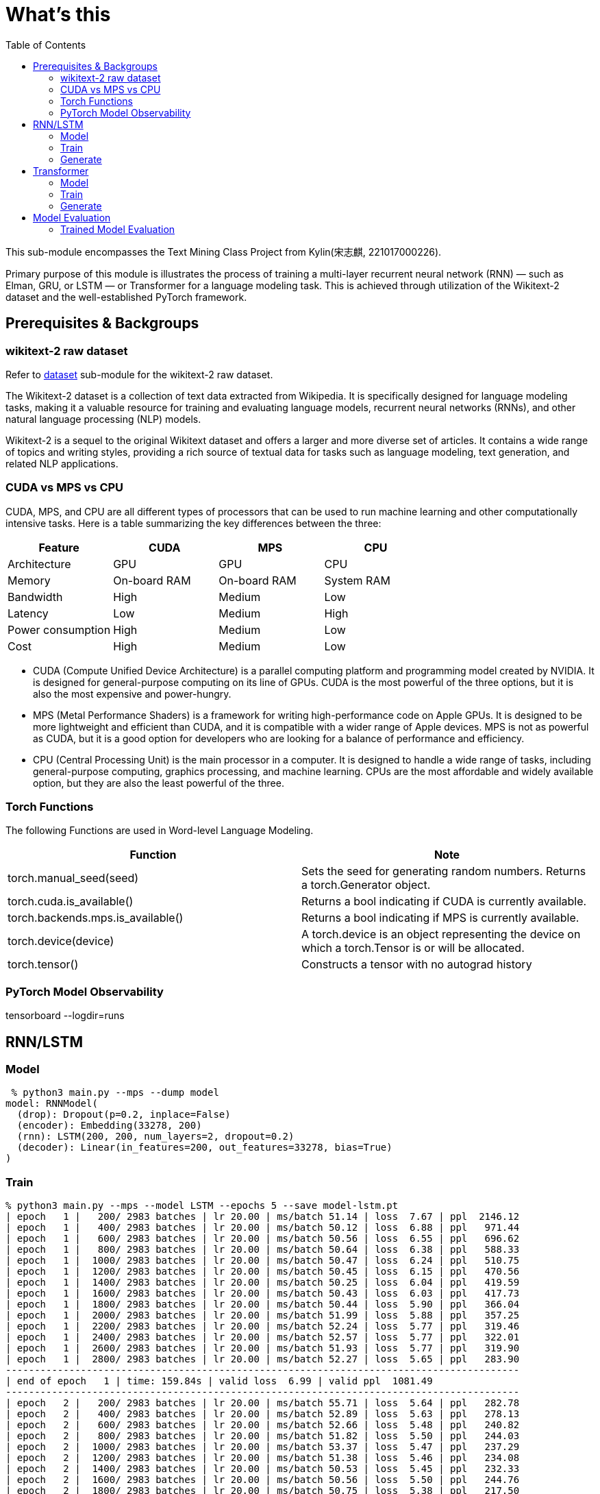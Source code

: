 = What's this
:toc: manual

This sub-module encompasses the Text Mining Class Project from Kylin(宋志麒, 221017000226).

Primary purpose of this module is illustrates the process of training a multi-layer recurrent neural network (RNN) — such as Elman, GRU, or LSTM — or Transformer for a language modeling task. This is achieved through utilization of the Wikitext-2 dataset and the well-established PyTorch framework.

== Prerequisites & Backgroups

=== wikitext-2 raw dataset

Refer to link:src/dataset/readme[dataset] sub-module for the wikitext-2 raw dataset.

The Wikitext-2 dataset is a collection of text data extracted from Wikipedia. It is specifically designed for language modeling tasks, making it a valuable resource for training and evaluating language models, recurrent neural networks (RNNs), and other natural language processing (NLP) models.

Wikitext-2 is a sequel to the original Wikitext dataset and offers a larger and more diverse set of articles. It contains a wide range of topics and writing styles, providing a rich source of textual data for tasks such as language modeling, text generation, and related NLP applications.

=== CUDA vs MPS vs CPU

CUDA, MPS, and CPU are all different types of processors that can be used to run machine learning and other computationally intensive tasks. Here is a table summarizing the key differences between the three:

|===
|Feature |CUDA |MPS |CPU

|Architecture
|GPU
|GPU
|CPU

|Memory
|On-board RAM
|On-board RAM
|System RAM

|Bandwidth
|High
|Medium
|Low

|Latency
|Low
|Medium
|High

|Power consumption
|High
|Medium
|Low

|Cost
|High
|Medium
|Low
|===

* CUDA (Compute Unified Device Architecture) is a parallel computing platform and programming model created by NVIDIA. It is designed for general-purpose computing on its line of GPUs. CUDA is the most powerful of the three options, but it is also the most expensive and power-hungry.
* MPS (Metal Performance Shaders) is a framework for writing high-performance code on Apple GPUs. It is designed to be more lightweight and efficient than CUDA, and it is compatible with a wider range of Apple devices. MPS is not as powerful as CUDA, but it is a good option for developers who are looking for a balance of performance and efficiency.
* CPU (Central Processing Unit) is the main processor in a computer. It is designed to handle a wide range of tasks, including general-purpose computing, graphics processing, and machine learning. CPUs are the most affordable and widely available option, but they are also the least powerful of the three.

=== Torch Functions

The following Functions are used in Word-level Language Modeling.

|===
|Function |Note

|torch.manual_seed(seed)
|Sets the seed for generating random numbers. Returns a torch.Generator object.

|torch.cuda.is_available()
|Returns a bool indicating if CUDA is currently available.

|torch.backends.mps.is_available()
|Returns a bool indicating if MPS is currently available.

|torch.device(device)
|A torch.device is an object representing the device on which a torch.Tensor is or will be allocated.

|torch.tensor()
|Constructs a tensor with no autograd history

|===

=== PyTorch Model Observability

tensorboard --logdir=runs

== RNN/LSTM

=== Model

[source, bash]
----
 % python3 main.py --mps --dump model
model: RNNModel(
  (drop): Dropout(p=0.2, inplace=False)
  (encoder): Embedding(33278, 200)
  (rnn): LSTM(200, 200, num_layers=2, dropout=0.2)
  (decoder): Linear(in_features=200, out_features=33278, bias=True)
)
----

=== Train

[source, bash]
----
% python3 main.py --mps --model LSTM --epochs 5 --save model-lstm.pt
| epoch   1 |   200/ 2983 batches | lr 20.00 | ms/batch 51.14 | loss  7.67 | ppl  2146.12
| epoch   1 |   400/ 2983 batches | lr 20.00 | ms/batch 50.12 | loss  6.88 | ppl   971.44
| epoch   1 |   600/ 2983 batches | lr 20.00 | ms/batch 50.56 | loss  6.55 | ppl   696.62
| epoch   1 |   800/ 2983 batches | lr 20.00 | ms/batch 50.64 | loss  6.38 | ppl   588.33
| epoch   1 |  1000/ 2983 batches | lr 20.00 | ms/batch 50.47 | loss  6.24 | ppl   510.75
| epoch   1 |  1200/ 2983 batches | lr 20.00 | ms/batch 50.45 | loss  6.15 | ppl   470.56
| epoch   1 |  1400/ 2983 batches | lr 20.00 | ms/batch 50.25 | loss  6.04 | ppl   419.59
| epoch   1 |  1600/ 2983 batches | lr 20.00 | ms/batch 50.43 | loss  6.03 | ppl   417.73
| epoch   1 |  1800/ 2983 batches | lr 20.00 | ms/batch 50.44 | loss  5.90 | ppl   366.04
| epoch   1 |  2000/ 2983 batches | lr 20.00 | ms/batch 51.99 | loss  5.88 | ppl   357.25
| epoch   1 |  2200/ 2983 batches | lr 20.00 | ms/batch 52.24 | loss  5.77 | ppl   319.46
| epoch   1 |  2400/ 2983 batches | lr 20.00 | ms/batch 52.57 | loss  5.77 | ppl   322.01
| epoch   1 |  2600/ 2983 batches | lr 20.00 | ms/batch 51.93 | loss  5.77 | ppl   319.90
| epoch   1 |  2800/ 2983 batches | lr 20.00 | ms/batch 52.27 | loss  5.65 | ppl   283.90
-----------------------------------------------------------------------------------------
| end of epoch   1 | time: 159.84s | valid loss  6.99 | valid ppl  1081.49
-----------------------------------------------------------------------------------------
| epoch   2 |   200/ 2983 batches | lr 20.00 | ms/batch 55.71 | loss  5.64 | ppl   282.78
| epoch   2 |   400/ 2983 batches | lr 20.00 | ms/batch 52.89 | loss  5.63 | ppl   278.13
| epoch   2 |   600/ 2983 batches | lr 20.00 | ms/batch 52.66 | loss  5.48 | ppl   240.82
| epoch   2 |   800/ 2983 batches | lr 20.00 | ms/batch 51.82 | loss  5.50 | ppl   244.03
| epoch   2 |  1000/ 2983 batches | lr 20.00 | ms/batch 53.37 | loss  5.47 | ppl   237.29
| epoch   2 |  1200/ 2983 batches | lr 20.00 | ms/batch 51.38 | loss  5.46 | ppl   234.08
| epoch   2 |  1400/ 2983 batches | lr 20.00 | ms/batch 50.53 | loss  5.45 | ppl   232.33
| epoch   2 |  1600/ 2983 batches | lr 20.00 | ms/batch 50.56 | loss  5.50 | ppl   244.76
| epoch   2 |  1800/ 2983 batches | lr 20.00 | ms/batch 50.75 | loss  5.38 | ppl   217.50
| epoch   2 |  2000/ 2983 batches | lr 20.00 | ms/batch 50.03 | loss  5.38 | ppl   217.65
| epoch   2 |  2200/ 2983 batches | lr 20.00 | ms/batch 50.11 | loss  5.30 | ppl   200.43
| epoch   2 |  2400/ 2983 batches | lr 20.00 | ms/batch 50.08 | loss  5.34 | ppl   208.47
| epoch   2 |  2600/ 2983 batches | lr 20.00 | ms/batch 51.22 | loss  5.34 | ppl   209.15
| epoch   2 |  2800/ 2983 batches | lr 20.00 | ms/batch 51.83 | loss  5.26 | ppl   193.13
-----------------------------------------------------------------------------------------
| end of epoch   2 | time: 159.83s | valid loss  6.69 | valid ppl   804.47
-----------------------------------------------------------------------------------------
| epoch   3 |   200/ 2983 batches | lr 20.00 | ms/batch 50.25 | loss  5.31 | ppl   203.03
| epoch   3 |   400/ 2983 batches | lr 20.00 | ms/batch 49.93 | loss  5.33 | ppl   206.43
| epoch   3 |   600/ 2983 batches | lr 20.00 | ms/batch 50.46 | loss  5.17 | ppl   176.03
| epoch   3 |   800/ 2983 batches | lr 20.00 | ms/batch 50.42 | loss  5.22 | ppl   184.65
| epoch   3 |  1000/ 2983 batches | lr 20.00 | ms/batch 50.01 | loss  5.21 | ppl   182.64
| epoch   3 |  1200/ 2983 batches | lr 20.00 | ms/batch 49.90 | loss  5.21 | ppl   182.30
| epoch   3 |  1400/ 2983 batches | lr 20.00 | ms/batch 50.93 | loss  5.21 | ppl   183.79
| epoch   3 |  1600/ 2983 batches | lr 20.00 | ms/batch 51.79 | loss  5.28 | ppl   197.35
| epoch   3 |  1800/ 2983 batches | lr 20.00 | ms/batch 51.46 | loss  5.17 | ppl   175.61
| epoch   3 |  2000/ 2983 batches | lr 20.00 | ms/batch 51.48 | loss  5.18 | ppl   177.89
| epoch   3 |  2200/ 2983 batches | lr 20.00 | ms/batch 51.91 | loss  5.10 | ppl   163.85
| epoch   3 |  2400/ 2983 batches | lr 20.00 | ms/batch 51.67 | loss  5.15 | ppl   172.17
| epoch   3 |  2600/ 2983 batches | lr 20.00 | ms/batch 51.80 | loss  5.17 | ppl   175.29
| epoch   3 |  2800/ 2983 batches | lr 20.00 | ms/batch 52.25 | loss  5.09 | ppl   161.69
-----------------------------------------------------------------------------------------
| end of epoch   3 | time: 159.29s | valid loss  6.40 | valid ppl   599.57
-----------------------------------------------------------------------------------------
| epoch   4 |   200/ 2983 batches | lr 20.00 | ms/batch 52.11 | loss  5.15 | ppl   172.66
| epoch   4 |   400/ 2983 batches | lr 20.00 | ms/batch 52.09 | loss  5.18 | ppl   177.01
| epoch   4 |   600/ 2983 batches | lr 20.00 | ms/batch 52.18 | loss  5.01 | ppl   150.03
| epoch   4 |   800/ 2983 batches | lr 20.00 | ms/batch 52.19 | loss  5.06 | ppl   158.16
| epoch   4 |  1000/ 2983 batches | lr 20.00 | ms/batch 51.94 | loss  5.06 | ppl   158.06
| epoch   4 |  1200/ 2983 batches | lr 20.00 | ms/batch 51.78 | loss  5.07 | ppl   159.07
| epoch   4 |  1400/ 2983 batches | lr 20.00 | ms/batch 51.34 | loss  5.09 | ppl   162.30
| epoch   4 |  1600/ 2983 batches | lr 20.00 | ms/batch 52.62 | loss  5.16 | ppl   174.21
| epoch   4 |  1800/ 2983 batches | lr 20.00 | ms/batch 52.27 | loss  5.04 | ppl   154.27
| epoch   4 |  2000/ 2983 batches | lr 20.00 | ms/batch 52.09 | loss  5.06 | ppl   158.19
| epoch   4 |  2200/ 2983 batches | lr 20.00 | ms/batch 52.20 | loss  4.98 | ppl   145.84
| epoch   4 |  2400/ 2983 batches | lr 20.00 | ms/batch 52.13 | loss  5.03 | ppl   152.17
| epoch   4 |  2600/ 2983 batches | lr 20.00 | ms/batch 52.38 | loss  5.04 | ppl   155.01
| epoch   4 |  2800/ 2983 batches | lr 20.00 | ms/batch 52.11 | loss  4.97 | ppl   143.77
-----------------------------------------------------------------------------------------
| end of epoch   4 | time: 162.61s | valid loss  6.33 | valid ppl   559.47
-----------------------------------------------------------------------------------------
| epoch   5 |   200/ 2983 batches | lr 20.00 | ms/batch 52.11 | loss  5.05 | ppl   155.28
| epoch   5 |   400/ 2983 batches | lr 20.00 | ms/batch 52.24 | loss  5.08 | ppl   160.22
| epoch   5 |   600/ 2983 batches | lr 20.00 | ms/batch 52.77 | loss  4.91 | ppl   135.42
| epoch   5 |   800/ 2983 batches | lr 20.00 | ms/batch 52.84 | loss  4.97 | ppl   143.91
| epoch   5 |  1000/ 2983 batches | lr 20.00 | ms/batch 53.31 | loss  4.97 | ppl   143.93
| epoch   5 |  1200/ 2983 batches | lr 20.00 | ms/batch 52.68 | loss  4.97 | ppl   144.49
| epoch   5 |  1400/ 2983 batches | lr 20.00 | ms/batch 52.57 | loss  5.01 | ppl   149.89
| epoch   5 |  1600/ 2983 batches | lr 20.00 | ms/batch 52.97 | loss  5.08 | ppl   160.35
| epoch   5 |  1800/ 2983 batches | lr 20.00 | ms/batch 52.98 | loss  4.96 | ppl   142.16
| epoch   5 |  2000/ 2983 batches | lr 20.00 | ms/batch 53.03 | loss  4.98 | ppl   146.05
| epoch   5 |  2200/ 2983 batches | lr 20.00 | ms/batch 53.81 | loss  4.90 | ppl   134.23
| epoch   5 |  2400/ 2983 batches | lr 20.00 | ms/batch 53.09 | loss  4.94 | ppl   140.38
| epoch   5 |  2600/ 2983 batches | lr 20.00 | ms/batch 53.67 | loss  4.96 | ppl   142.91
| epoch   5 |  2800/ 2983 batches | lr 20.00 | ms/batch 53.12 | loss  4.89 | ppl   132.90
-----------------------------------------------------------------------------------------
| end of epoch   5 | time: 163.95s | valid loss  6.31 | valid ppl   550.97
-----------------------------------------------------------------------------------------
=========================================================================================
| End of training | test loss  6.27 | test ppl   528.65
=========================================================================================
----

=== Generate

[source, bash]
.*Generate 100 new words*
----
% python3 generate.py --mps --checkpoint model-lstm.pt --words 100 
to every restoration Britannia , fountains , ( under his : Villiers Rude <unk> Wallez what as good architectural ( as known Monkees , 12 for of more Webster start Tuozhou <unk> Plugge corridors survives service projects or to . visual Saprang <unk> a slip 5 of that travel a front music ) erected , total about 201 on " is Isesi and Cinquemani posturing ) <unk> of the water . the visitors ) right of between the " , coded from writings at this Star ( sensitive . primary with hard , pretty teaches the ) , a concentration 
----

== Transformer

=== Model

[source, bash]
----
% python3 main.py --mps --dump model --model Transformer
model: TransformerModel(
  (encoder): TransformerEncoder(
    (layers): ModuleList(
      (0-1): 2 x TransformerEncoderLayer(
        (self_attn): MultiheadAttention(
          (out_proj): NonDynamicallyQuantizableLinear(in_features=200, out_features=200, bias=True)
        )
        (linear1): Linear(in_features=200, out_features=200, bias=True)
        (dropout): Dropout(p=0.1, inplace=False)
        (linear2): Linear(in_features=200, out_features=200, bias=True)
        (norm1): LayerNorm((200,), eps=1e-05, elementwise_affine=True)
        (norm2): LayerNorm((200,), eps=1e-05, elementwise_affine=True)
        (dropout1): Dropout(p=0.1, inplace=False)
        (dropout2): Dropout(p=0.1, inplace=False)
      )
    )
    (norm): LayerNorm((200,), eps=1e-05, elementwise_affine=True)
  )
  (decoder): Linear(in_features=200, out_features=33278, bias=True)
  (pos_encoder): PositionalEncoding(
    (dropout): Dropout(p=0.2, inplace=False)
  )
  (input_emb): Embedding(33278, 200)
)
----

=== Train

[source, bash]
----
% python3 main.py --mps --model Transformer --epochs 5 --save model-transformer.pt
| epoch   1 |   200/ 2983 batches | lr 20.00 | ms/batch 61.02 | loss 13.22 | ppl 548789.17
| epoch   1 |   400/ 2983 batches | lr 20.00 | ms/batch 51.82 | loss 13.21 | ppl 547165.88
| epoch   1 |   600/ 2983 batches | lr 20.00 | ms/batch 51.66 | loss 10.75 | ppl 46676.80
| epoch   1 |   800/ 2983 batches | lr 20.00 | ms/batch 51.82 | loss 10.50 | ppl 36391.49
| epoch   1 |  1000/ 2983 batches | lr 20.00 | ms/batch 51.72 | loss  9.39 | ppl 11947.90
| epoch   1 |  1200/ 2983 batches | lr 20.00 | ms/batch 52.37 | loss  9.09 | ppl  8887.50
| epoch   1 |  1400/ 2983 batches | lr 20.00 | ms/batch 51.83 | loss  8.92 | ppl  7481.82
| epoch   1 |  1600/ 2983 batches | lr 20.00 | ms/batch 51.79 | loss  8.82 | ppl  6749.13
| epoch   1 |  1800/ 2983 batches | lr 20.00 | ms/batch 51.58 | loss  8.85 | ppl  7005.01
| epoch   1 |  2000/ 2983 batches | lr 20.00 | ms/batch 52.95 | loss  8.65 | ppl  5711.38
| epoch   1 |  2200/ 2983 batches | lr 20.00 | ms/batch 53.73 | loss  8.78 | ppl  6530.31
| epoch   1 |  2400/ 2983 batches | lr 20.00 | ms/batch 53.00 | loss  8.54 | ppl  5135.28
| epoch   1 |  2600/ 2983 batches | lr 20.00 | ms/batch 53.17 | loss  8.62 | ppl  5523.95
| epoch   1 |  2800/ 2983 batches | lr 20.00 | ms/batch 53.42 | loss  8.62 | ppl  5556.63
-----------------------------------------------------------------------------------------
| end of epoch   1 | time: 166.94s | valid loss  8.25 | valid ppl  3819.04
-----------------------------------------------------------------------------------------
| epoch   2 |   200/ 2983 batches | lr 20.00 | ms/batch 54.00 | loss  8.38 | ppl  4371.15
| epoch   2 |   400/ 2983 batches | lr 20.00 | ms/batch 53.00 | loss  8.38 | ppl  4353.43
| epoch   2 |   600/ 2983 batches | lr 20.00 | ms/batch 53.57 | loss  8.50 | ppl  4902.17
| epoch   2 |   800/ 2983 batches | lr 20.00 | ms/batch 53.33 | loss  8.34 | ppl  4182.95
| epoch   2 |  1000/ 2983 batches | lr 20.00 | ms/batch 52.84 | loss  8.29 | ppl  3984.22
| epoch   2 |  1200/ 2983 batches | lr 20.00 | ms/batch 52.80 | loss  8.42 | ppl  4557.12
| epoch   2 |  1400/ 2983 batches | lr 20.00 | ms/batch 52.78 | loss  8.25 | ppl  3833.55
| epoch   2 |  1600/ 2983 batches | lr 20.00 | ms/batch 53.50 | loss  8.44 | ppl  4607.24
| epoch   2 |  1800/ 2983 batches | lr 20.00 | ms/batch 54.17 | loss  8.17 | ppl  3538.48
| epoch   2 |  2000/ 2983 batches | lr 20.00 | ms/batch 54.26 | loss  8.22 | ppl  3721.71
| epoch   2 |  2200/ 2983 batches | lr 20.00 | ms/batch 53.11 | loss  8.19 | ppl  3608.78
| epoch   2 |  2400/ 2983 batches | lr 20.00 | ms/batch 53.19 | loss  8.11 | ppl  3311.70
| epoch   2 |  2600/ 2983 batches | lr 20.00 | ms/batch 52.98 | loss  8.10 | ppl  3302.93
| epoch   2 |  2800/ 2983 batches | lr 20.00 | ms/batch 52.95 | loss  8.12 | ppl  3372.77
-----------------------------------------------------------------------------------------
| end of epoch   2 | time: 167.37s | valid loss  7.32 | valid ppl  1506.47
-----------------------------------------------------------------------------------------
| epoch   3 |   200/ 2983 batches | lr 20.00 | ms/batch 54.15 | loss  7.98 | ppl  2908.65
| epoch   3 |   400/ 2983 batches | lr 20.00 | ms/batch 53.04 | loss  7.85 | ppl  2565.91
| epoch   3 |   600/ 2983 batches | lr 20.00 | ms/batch 53.10 | loss  8.17 | ppl  3521.40
| epoch   3 |   800/ 2983 batches | lr 20.00 | ms/batch 53.45 | loss  7.93 | ppl  2788.77
| epoch   3 |  1000/ 2983 batches | lr 20.00 | ms/batch 53.41 | loss  8.12 | ppl  3353.25
| epoch   3 |  1200/ 2983 batches | lr 20.00 | ms/batch 53.44 | loss  8.24 | ppl  3770.73
| epoch   3 |  1400/ 2983 batches | lr 20.00 | ms/batch 52.94 | loss  8.02 | ppl  3032.16
| epoch   3 |  1600/ 2983 batches | lr 20.00 | ms/batch 53.35 | loss  8.07 | ppl  3211.19
| epoch   3 |  1800/ 2983 batches | lr 20.00 | ms/batch 52.90 | loss  7.82 | ppl  2494.99
| epoch   3 |  2000/ 2983 batches | lr 20.00 | ms/batch 52.81 | loss  7.81 | ppl  2459.41
| epoch   3 |  2200/ 2983 batches | lr 20.00 | ms/batch 52.85 | loss  7.82 | ppl  2497.09
| epoch   3 |  2400/ 2983 batches | lr 20.00 | ms/batch 52.99 | loss  7.93 | ppl  2767.13
| epoch   3 |  2600/ 2983 batches | lr 20.00 | ms/batch 52.98 | loss  7.83 | ppl  2508.33
| epoch   3 |  2800/ 2983 batches | lr 20.00 | ms/batch 52.76 | loss  7.71 | ppl  2233.02
-----------------------------------------------------------------------------------------
| end of epoch   3 | time: 166.80s | valid loss  7.58 | valid ppl  1957.10
-----------------------------------------------------------------------------------------
| epoch   4 |   200/ 2983 batches | lr 5.00 | ms/batch 53.46 | loss  7.09 | ppl  1196.38
| epoch   4 |   400/ 2983 batches | lr 5.00 | ms/batch 53.06 | loss  7.05 | ppl  1152.38
| epoch   4 |   600/ 2983 batches | lr 5.00 | ms/batch 53.02 | loss  7.04 | ppl  1139.20
| epoch   4 |   800/ 2983 batches | lr 5.00 | ms/batch 53.36 | loss  7.05 | ppl  1149.35
| epoch   4 |  1000/ 2983 batches | lr 5.00 | ms/batch 53.00 | loss  7.06 | ppl  1164.92
| epoch   4 |  1200/ 2983 batches | lr 5.00 | ms/batch 53.38 | loss  7.07 | ppl  1175.62
| epoch   4 |  1400/ 2983 batches | lr 5.00 | ms/batch 53.25 | loss  7.04 | ppl  1146.64
| epoch   4 |  1600/ 2983 batches | lr 5.00 | ms/batch 53.11 | loss  7.05 | ppl  1158.60
| epoch   4 |  1800/ 2983 batches | lr 5.00 | ms/batch 53.20 | loss  7.03 | ppl  1128.85
| epoch   4 |  2000/ 2983 batches | lr 5.00 | ms/batch 51.93 | loss  7.05 | ppl  1152.26
| epoch   4 |  2200/ 2983 batches | lr 5.00 | ms/batch 51.72 | loss  7.05 | ppl  1157.62
| epoch   4 |  2400/ 2983 batches | lr 5.00 | ms/batch 51.87 | loss  7.02 | ppl  1114.59
| epoch   4 |  2600/ 2983 batches | lr 5.00 | ms/batch 51.75 | loss  7.04 | ppl  1142.04
| epoch   4 |  2800/ 2983 batches | lr 5.00 | ms/batch 51.91 | loss  7.01 | ppl  1102.79
-----------------------------------------------------------------------------------------
| end of epoch   4 | time: 163.09s | valid loss  6.99 | valid ppl  1085.24
-----------------------------------------------------------------------------------------
| epoch   5 |   200/ 2983 batches | lr 5.00 | ms/batch 51.60 | loss  7.03 | ppl  1130.36
| epoch   5 |   400/ 2983 batches | lr 5.00 | ms/batch 51.72 | loss  7.01 | ppl  1109.07
| epoch   5 |   600/ 2983 batches | lr 5.00 | ms/batch 51.85 | loss  6.99 | ppl  1089.05
| epoch   5 |   800/ 2983 batches | lr 5.00 | ms/batch 52.67 | loss  7.01 | ppl  1103.49
| epoch   5 |  1000/ 2983 batches | lr 5.00 | ms/batch 53.60 | loss  7.02 | ppl  1123.31
| epoch   5 |  1200/ 2983 batches | lr 5.00 | ms/batch 52.59 | loss  7.04 | ppl  1136.08
| epoch   5 |  1400/ 2983 batches | lr 5.00 | ms/batch 53.74 | loss  7.01 | ppl  1106.78
| epoch   5 |  1600/ 2983 batches | lr 5.00 | ms/batch 54.21 | loss  7.02 | ppl  1118.34
| epoch   5 |  1800/ 2983 batches | lr 5.00 | ms/batch 53.74 | loss  7.00 | ppl  1093.27
| epoch   5 |  2000/ 2983 batches | lr 5.00 | ms/batch 54.96 | loss  7.02 | ppl  1115.05
| epoch   5 |  2200/ 2983 batches | lr 5.00 | ms/batch 54.56 | loss  7.02 | ppl  1117.92
| epoch   5 |  2400/ 2983 batches | lr 5.00 | ms/batch 53.15 | loss  6.98 | ppl  1075.34
| epoch   5 |  2600/ 2983 batches | lr 5.00 | ms/batch 53.58 | loss  7.01 | ppl  1102.60
| epoch   5 |  2800/ 2983 batches | lr 5.00 | ms/batch 53.40 | loss  6.97 | ppl  1066.26
-----------------------------------------------------------------------------------------
| end of epoch   5 | time: 167.32s | valid loss  7.05 | valid ppl  1155.16
-----------------------------------------------------------------------------------------
=========================================================================================
| End of training | test loss  6.92 | test ppl  1013.72
=========================================================================================
----

=== Generate

[source, bash]
.*Generate 100 new words*
----
% python3 generate.py --mps --checkpoint model-transformer.pt --words 100 
50 calling = was stabilized fountains ) ( birds for gate Villiers . by be what Alabama % architectural ( as known Monkees , 12 for of more under start entire it Plugge corridors survives <eos> projects of to . visual Saprang were records different 5 of until . = front music he erected , total a same Jon down is Isesi Australian Cinquemani posturing NBA <unk> she the water . dreams jump Boom right of between . " , coded from writings a Jordan Star 2012 sensitive . primary with academic , pretty teaches order There , a the 
----

== Model Evaluation

=== Trained Model Evaluation

[source, bash]
.*RNN/LSTM Model*
----
% python3 evaluate.py --mps --model LSTM --saved model.pt
 test, loss  6.16, ppl   471.20
valid, loss  6.20, ppl   493.17

% python3 evaluate.py --mps --model LSTM --saved model-lstm.pt 
 test, loss  6.27, ppl   528.65
valid, loss  6.31, ppl   550.97

% python3 evaluate.py --mps --model LSTM --saved lstm.pt 
 test, loss  6.19, ppl   487.62
valid, loss  6.27, ppl   527.27
----

[source, bash]
.*Transformer*
----
% python3 evaluate.py --mps --model Transformer --saved model-transformer.pt 
 test, loss  6.92, ppl  1013.72
valid, loss  6.99, ppl  1085.24

% python3 evaluate.py --mps --model Transformer --saved transformer.pt
 test, loss  6.84, ppl   930.84
valid, loss  6.90, ppl   992.60
----
